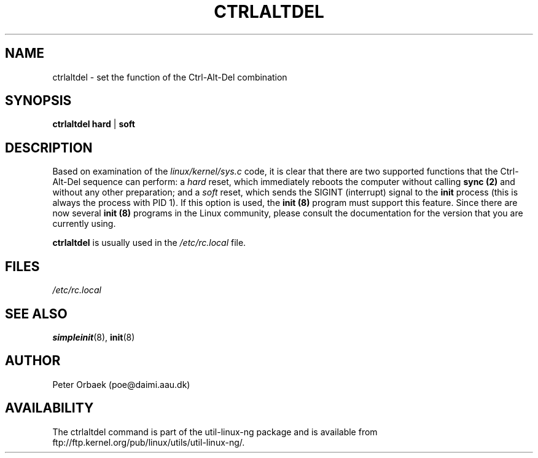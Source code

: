 .\" Copyright 1992, 1993 Rickard E. Faith (faith@cs.unc.edu)
.\" May be distributed under the GNU General Public License
.TH CTRLALTDEL 8 "25 October 1993" "Linux 1.2" "Linux Programmer's Manual"
.SH NAME
ctrlaltdel \- set the function of the Ctrl-Alt-Del combination
.SH SYNOPSIS
.BR "ctrlaltdel hard" " | " soft
.SH DESCRIPTION
Based on examination of the
.I linux/kernel/sys.c
code, it is clear that there are two supported functions that the
Ctrl-Alt-Del sequence can perform: a
.I hard
reset, which immediately reboots the computer without calling
.B sync (2)
and without any other preparation; and a
.I soft
reset, which sends the SIGINT (interrupt) signal to the
.B init
process (this is always the process with PID 1).  If this option is used,
the
.B init (8)
program must support this feature.  Since there are now several
.B init (8)
programs in the Linux community, please consult the documentation for the
version that you are currently using.

.B ctrlaltdel
is usually used in the
.I /etc/rc.local
file.
.SH FILES
.I /etc/rc.local
.SH "SEE ALSO"
.BR simpleinit (8),
.BR init (8)
.SH AUTHOR
Peter Orbaek (poe@daimi.aau.dk)
.SH AVAILABILITY
The ctrlaltdel command is part of the util-linux-ng package and is available from
ftp://ftp.kernel.org/pub/linux/utils/util-linux-ng/.
